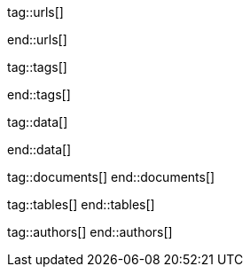 // ~/document_base_folder/000_includes
//  Asciidoc attribute includes:                 attributes.asciidoc
// -----------------------------------------------------------------------------


// URLs - References to sources on the Internet
// -----------------------------------------------------------------------------
tag::urls[]

:j1-kickstart-wiad--meet-and-greet:               /pages/public/learn/kickstarter/web_in_a_day/meet_and_greet/
:j1-kickstart-wiad--getting-prepared:             /pages/public/learn/kickstarter/web_in_a_day/getting_prepared/
:j1-kickstart-wiad--first-awesome-web:          /pages/public/learn/kickstarter/web_in_a_day/a_first_awesome_web/
:j1-kickstart-wiad--writing-articles:             /pages/public/learn/kickstarter/web_in_a_day/writing_articles/
:j1-kickstart-wiad--writing-blog-posts:           /pages/public/learn/kickstarter/web_in_a_day/writing_blog_posts/
:j1-kickstart-wiad--design-your-site:             /pages/public/learn/kickstarter/web_in_a_day/design_your_site/
:j1-kickstart-wiad--using-git:                    /pages/public/learn/kickstarter/web_in_a_day/using_git/
:j1-kickstart-wiad--document-skeleton:            /pages/public/learn/kickstarter/web_in_a_day/document_skeleton/
:j1-kickstart-wiad--wrapping-up:                  /pages/public/learn/kickstarter/web_in_a_day/wrapping_up/


:j1-quick-references-jekyll:                      /pages/protected/manuals/quick_references/jekyll/

:j1-download-quickstart-intro:                    /pages/public/learn/downloads/quickstart/intro/

:github-home:                                     https://github.com/
:github-signin:                                   https://github.com/login
:github-pages-home:                               https://pages.github.com/
:github-about-org:                                https://help.github.com/articles/about-organizations/
:github-dev-oauth-app:                            https://developer.github.com/apps/building-oauth-apps/authorizing-oauth-apps/
:github-repo-ruby-gem-bundler:                    https://github.com/bundler/bundler
:github-repo-ruby-gem-jekyll-auth:                https://github.com/benbalter/jekyll-auth

:jekyll-home:                                     https://jekyllrb.com/

:git-home:                                        https://git-scm.com/

end::urls[]


// TAGS - local Asciidoctor tags
// -----------------------------------------------------------------------------
tag::tags[]

:debug:                                           false

:window:                                          window="_blank"
:no-clipboard:                                    noclip
:figure-caption:                                  Figure
:images-dir:                                      pages/kickstarter/protected_web_in_a_day/000_authentication_intro
:y:                                               icon:check[role="green"]
:n:                                               icon:times[role="red"]
:c:                                               icon:file-alt[role="blue"]
:beginner:                                        icon:battery-quarter[role="md-blue"]
:inter:                                           icon:battery-half[role="md-blue"]
:advanced:                                        icon:battery-full[role="md-blue"]
:magnify:                                         icon:magnify[role="md-grey"]
:emdash:                                          &#8212;
:bullet:                                          &bull;
:bigbullet:                                       &#9679;
:bigbigbullet:                                    &#11044;
:dot:                                             &#46;
:dotdot:                                          &#46;&#46;
:middot:                                          &middot;
:hs:                                              &nbsp;

end::tags[]


// Data - Data elements for Asciidoctor extensions
// -----------------------------------------------------------------------------
tag::data[]

:data-kickstart-wiad--static-web-access:          "pages/kickstarter/web_in_a_day/100_meet_and_greet/100-static-web-access.png, Accessing scheme for a static web"
:data-kickstart-wiad--dynamic-web-access:         "pages/kickstarter/web_in_a_day/100_meet_and_greet/110-dynamic-web-access.png, Accessing scheme for a dynamic web"

:data-kickstart-wiad--seo-results-gh-pages:       "pages/kickstarter/web_in_a_day/100_meet_and_greet/200-lh-preview-gh-pages.png, SEO measures (Google Lighthouse) of a J1 Starter Web at Github Pages (jekyll-one-org.github.io)"

:data-gh-oauth-autorization-page:                 "pages/kickstarter/app_in_a_day/gh-oauth-autorization-page.png, GH OAuth autorization page used by Jekyll One"
:data-gh-oauth-login-page:                        "pages/kickstarter/app_in_a_day/gh-oauth-login-page.png, GH login page for autorization used by Jekyll One"

:data-docker-hub-repositories:                    "assets/images/collections/blog/series/j1_private_sites/docker_hub_dashboard_ubuntu.png, Docker Hub - Repositories"

:data-run-an-app-initial-starter-web:             "pages/kickstarter/protected_web_in_a_day/100_run_an_app/100_run_an_app_initial_starter_web-1280x800.png, Initial Starter Web"

:data-passenger-stack:                            "pages/kickstarter/protected_web_in_a_day/600_deploy_on_passenger/000-passenger-stack.png, Passenger Stack"
:data-passenger-integration-modes:                "pages/kickstarter/protected_web_in_a_day/600_deploy_on_passenger/000-passenger-integration-modes.png, Passenger Integration Modes"

:data-netlify-associated-account-gh:              "pages/kickstarter/protected_web_in_a_day/300_netlify/100_create_an_account_on_netlify-1280x800.png, Create an associated account at Netlify"
:data-netlify-associate-a-gh-account:             "pages/kickstarter/protected_web_in_a_day/300_netlify/100_register_on_netlify_with_github-680x800.png, Associate a Github account with Netlify"
:data-netlify-authorize-ui:                       "pages/kickstarter/protected_web_in_a_day/300_netlify/100_authorize_ui-1280x600.png, Authorization with Netlify UI"
:data-netlify-ui-oauth-applications:              "pages/kickstarter/protected_web_in_a_day/300_netlify/120_netlify_oauth_applications-1280x800.png, Netlify UI Oauth Applications"
:data-netlify-initial-starter-web:                "pages/kickstarter/protected_web_in_a_day/300_netlify/200_netlify_initial_starter_web-1280x800.png, Initial Starter Web"
:data-netlify-ui-manual-deployment:               "pages/kickstarter/protected_web_in_a_day/300_netlify/200_netlify_ui_manual_deployment_log-1280x1500.png, Netlify UI - Deploment details for a manual deployment"
:data-netlify-ui-manual-deployment-summary:       "pages/kickstarter/protected_web_in_a_day/300_netlify/200_netlify_ui_manual_deployments_summary-1280x800.png, Netlify UI - Manual Deploment summary"
:data-netlify-deploy-access-key:                  "pages/kickstarter/protected_web_in_a_day/300_netlify/deploy-key-cli.png, Netlify - Deploy Access Key"
:data-netlify-webhook:                            "pages/kickstarter/protected_web_in_a_day/300_netlify/webhook-cli.png, Netlify - Webhook"
:data-netlify-draft-url:                          "pages/kickstarter/protected_web_in_a_day/300_netlify/draft-deploy.png, Netlify - Draft URL"


:data-download-image-create-starter:              "pages/kickstarter/protected_web_in_a_day/000_authentication_intro/download_image_create_starter.800x600.png, Create a starter web skeleton"
:data-run-container-build-start-web:              "pages/kickstarter/protected_web_in_a_day/000_authentication_intro/run_container_build_start_web.800x400.png, Build and run the starter web"

:data-j1-runtime-system:                          "pages/kickstarter/protected_web_in_a_day/000_authentication_intro/j1_runtime_system-1280x600.png, J1 Runtime System for content development"
:data-j1-development-system:                      "pages/kickstarter/protected_web_in_a_day/000_authentication_intro/j1_development_system-1280x600.png, J1 Development System for full-stack development"

:data-base-web-site-architecture:                 "pages/kickstarter/protected_web_in_a_day/000_authentication_intro/base_web_site_architecture-1280x600.png, Base Web Site Architecture"
:data-base-web-app-architecture:                  "pages/kickstarter/protected_web_in_a_day/000_authentication_intro/base_web_app_architecture-1280x600.png, Base Web Application Architecture"

:data-2-tier-architecture:                        "pages/kickstarter/protected_web_in_a_day/000_authentication_intro/2-tier-architecture-1280x600.png, 2-Tier Architecture"
:data-3-tier-architecture:                        "pages/kickstarter/protected_web_in_a_day/000_authentication_intro/3-tier-architecture-1280x600.png, 3-Tier Architecture"
:data-web-app-ruby-rack:                          "pages/kickstarter/protected_web_in_a_day/000_authentication_intro/rack_based_web_app-1280x400.png, Rack-based J1 Web Application"

:data-j1-authclient-icon:                         "pages/kickstarter/protected_web_in_a_day/000_authentication_intro/j1-app-authclient-icon.1280x600.png, J1 AuthClient Icon"
:data-j1-authclient-signin:                       "pages/kickstarter/protected_web_in_a_day/000_authentication_intro/j1-app-authclient-signin.1280x700.png, J1 AuthClient SignIn Dialog"
:data-j1-authclient-signout:                      "pages/kickstarter/protected_web_in_a_day/000_authentication_intro/j1-app-authclient-signout.1280x700.png, J1 AuthClient SignOut Dialog"
:data-j1-sidebar-info:                            "pages/kickstarter/protected_web_in_a_day/000_authentication_intro/j1-sidebar.info.1280x700.png, J1 SideBar Info"

:data-j1-authmgr-access-premium-content:          "pages/kickstarter/protected_web_in_a_day/000_authentication_intro/j1-app-auth-mgr-access-premium-content.1280x800.png, J1 AuthManager - Access premium content"
:data-j1-authmgr-access-denied:                   "pages/kickstarter/protected_web_in_a_day/000_authentication_intro/j1-app-auth-mgr-access-denied.1280x600.png, J1 AuthManager - Access denied"

:data-j1-disqus-comment-dialog:                   "pages/kickstarter/protected_web_in_a_day/000_authentication_intro/j1-disqus-comment-dialog.1280x500.png, J1 Disqus Comment Dialog"
:data-j1-authclient-multiple-provider:            "pages/kickstarter/protected_web_in_a_day/000_authentication_intro/j1-app-authclient-multiple-provider-800x600.png, J1 AuthClient - Multiple provider"

:data-disqus-register-application:                "pages/kickstarter/protected_web_in_a_day/300_run_an_secured_app/100-disqus-register-application-1280x700.png, OAuth App Registration Page"
:data-disqus-register-app-label:                  "pages/kickstarter/protected_web_in_a_day/300_run_an_secured_app/110-disqus-register-label-1280x100.png, OAuth App Registration - Label"
:data-disqus-register-app-description:            "pages/kickstarter/protected_web_in_a_day/300_run_an_secured_app/120-disqus-register-description-1280x100.png, OAuth App Registration - Description"
:data-disqus-register-app-organisation:           "pages/kickstarter/protected_web_in_a_day/300_run_an_secured_app/130-disqus-register-organisation-1280x100.png, OAuth App Registration - Organisation"
:data-disqus-register-app-website:                "pages/kickstarter/protected_web_in_a_day/300_run_an_secured_app/140-disqus-register-website-1280x100.png, OAuth App Registration - Website"
:data-disqus-register-app-icon:                   "pages/kickstarter/protected_web_in_a_day/300_run_an_secured_app/150-disqus-register-icon-1280x100.png, OAuth App Registration - Icon"
:data-disqus-register-app-settings:               "pages/kickstarter/protected_web_in_a_day/300_run_an_secured_app/160-disqus-register-settings-1280x100.png, OAuth App Registration - Settings"
:data-disqus-register-app-authentication:         "pages/kickstarter/protected_web_in_a_day/300_run_an_secured_app/170-disqus-register-authentication-1280x100.png, OAuth App Registration - Authentication"
:data-disqus-oauth-app-settings:                  "pages/kickstarter/protected_web_in_a_day/300_run_an_secured_app/180-disqus-oauth-settings-1280x800.png, OAuth App Settings"

:data-disqus-j1-secured-web:                      "pages/kickstarter/protected_web_in_a_day/300_run_an_secured_app/200-j1-secure-web-1280x700.png, J1 Secured Web for Disqus"
:data-disqus-j1-secured-web-signin:               "pages/kickstarter/protected_web_in_a_day/300_run_an_secured_app/220-j1-secure-web-disqus-signin-1280x700.png, J1 Secured Web - SignIn for Disqus"

:data-disqus-secure-web-sign-in:                  "pages/kickstarter/protected_web_in_a_day/300_run_an_secured_app/300-j1-secure-web-sign-in.1280x700.png, Sign in at the provider Disqus"
:data-disqus-sidebar-user-state:                  "pages/kickstarter/protected_web_in_a_day/300_run_an_secured_app/310-j1-secure-web-user-state.1280x700.png, Sign in Disqus - User state"
:data-disqus-secure-web-sign-out:                 "pages/kickstarter/protected_web_in_a_day/300_run_an_secured_app/320-j1-secure-web-sign-out.1280x700.png, Sign out from provider Disqus"



:data-oauth-abstract-protocol-flow:               "pages/kickstarter/protected_web_in_a_day/000_authentication_intro/outh_abstract_protocol_flow-800x600.png, High level OAuth Protocol Flow"
:data-oauth-app-registration-disqus:              "pages/kickstarter/protected_web_in_a_day/000_authentication_intro/oauth-app-registration-disqus-1280x700.png, OAuth App registration at Disqus"
:data-oauth-authorization-code-grant-flow:        "pages/kickstarter/protected_web_in_a_day/000_authentication_intro/oauth-authorization-code-grant-flow-1280x800.png, OAuth Authorization Code Grant Flow"
:data-oauth-authentication-flow:                  "pages/kickstarter/protected_web_in_a_day/000_authentication_intro/outh_authentication_flow-1280x800.png, OAuth Authentication Flow"

:data-auth-mgmr-accepted-page-request:            "pages/kickstarter/protected_web_in_a_day/000_authentication_intro/auth_mgmr_accepted_page_request-1280x600.png, AuthManager - Successful page request"
:data-auth-mgmr-declined-page-request:            "pages/kickstarter/protected_web_in_a_day/000_authentication_intro/auth_mgmr_declined_page_request-1280x600.png, AuthManager - Declined page request"

:data-auth-mgmr-explicit-authentication:          "pages/kickstarter/protected_web_in_a_day/000_authentication_intro/auth-mgmr-explicit-authentication-1280x400.png, AuthManager - Explicit Authentication (SignIn)"


:data-auth-mgmr-explicit-authentication-flow:     "pages/kickstarter/protected_web_in_a_day/000_authentication_intro/auth-mgmr-explicit-authentication-flow-1280x800.png, AuthManager - Explicit Authentication Flow (SignIn)"
:data-auth-mgmr-implicit-authentication-flow:     "pages/kickstarter/protected_web_in_a_day/000_authentication_intro/auth-mgmr-implicit-authentication-flow-1280x800.png, AuthManager - IMplicit Authentication Flow (Page Request)"



:data-auth-client-authorization-request:          "pages/kickstarter/protected_web_in_a_day/000_authentication_intro/auth_client_authorization_request-800x700.png, AuthClient - Authorisation request"


:data-oauth-successful-page-request:              "pages/kickstarter/protected_web_in_a_day/000_authentication_intro/auth_successful_page_request-1280x800.png, OAuth, Successful page request"

:data-gh-oauth-sign-in-page:                      "pages/kickstarter/protected_web_in_a_day/000_authentication_intro/gh-oauth-sign-in-page-400x600.png, OAuth User SignIn at Github"
:data-gh-oauth-application-autorization-page:     "pages/kickstarter/protected_web_in_a_day/000_authentication_intro/gh-oauth-application-authorization-page-400x400.png, OAuth Application Authorization page at Github"

end::data[]

// DOCUMENTS, local document resources
// -----------------------------------------------------------------------------
tag::documents[]
end::documents[]


// TABLES, local table resources
// -----------------------------------------------------------------------------
tag::tables[]
end::tables[]


// AUTHORS, local author information (e.g. article)
// -----------------------------------------------------------------------------
tag::authors[]
end::authors[]
